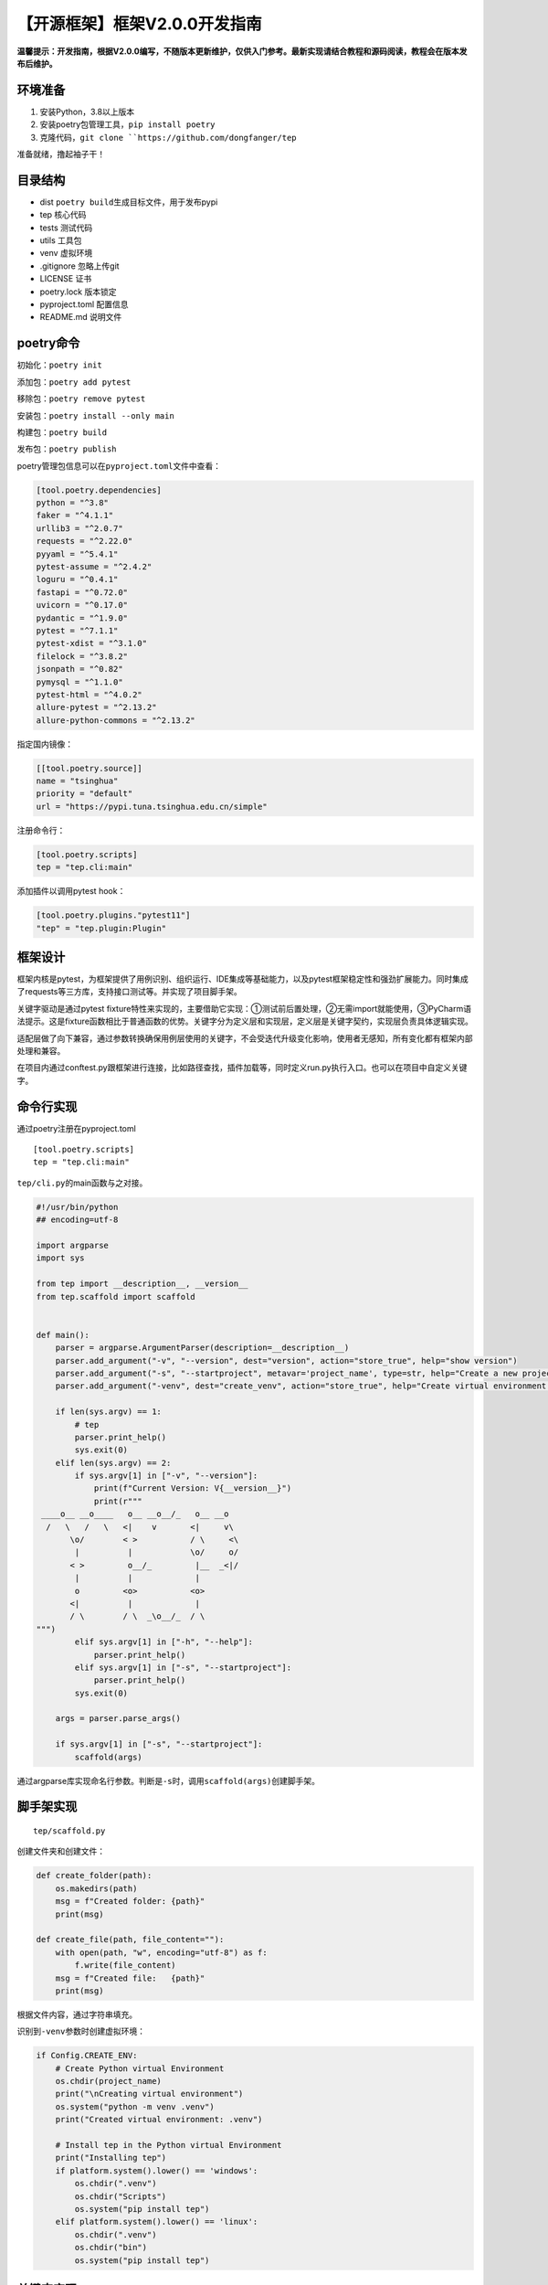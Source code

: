 【开源框架】框架V2.0.0开发指南
==============================

|image1|

**温馨提示：开发指南，根据V2.0.0编写，不随版本更新维护，仅供入门参考。最新实现请结合教程和源码阅读，教程会在版本发布后维护。**

环境准备
--------

1. 安装Python，3.8以上版本
2. 安装poetry包管理工具，\ ``pip install poetry``
3. 克隆代码，\ :literal:`git clone ``https://github.com/dongfanger/tep`

准备就绪，撸起袖子干！

目录结构
--------

|image2|

-  dist ``poetry build``\ 生成目标文件，用于发布pypi
-  tep 核心代码
-  tests 测试代码
-  utils 工具包
-  venv 虚拟环境
-  .gitignore 忽略上传git
-  LICENSE 证书
-  poetry.lock 版本锁定
-  pyproject.toml 配置信息
-  README.md 说明文件

poetry命令
----------

初始化：\ ``poetry init``

添加包：\ ``poetry add pytest``

移除包：\ ``poetry remove pytest``

安装包：\ ``poetry install --only main``

构建包：\ ``poetry build``

发布包：\ ``poetry publish``

poetry管理包信息可以在\ ``pyproject.toml``\ 文件中查看：

.. code:: toml

   [tool.poetry.dependencies]
   python = "^3.8"
   faker = "^4.1.1"
   urllib3 = "^2.0.7"
   requests = "^2.22.0"
   pyyaml = "^5.4.1"
   pytest-assume = "^2.4.2"
   loguru = "^0.4.1"
   fastapi = "^0.72.0"
   uvicorn = "^0.17.0"
   pydantic = "^1.9.0"
   pytest = "^7.1.1"
   pytest-xdist = "^3.1.0"
   filelock = "^3.8.2"
   jsonpath = "^0.82"
   pymysql = "^1.1.0"
   pytest-html = "^4.0.2"
   allure-pytest = "^2.13.2"
   allure-python-commons = "^2.13.2"

指定国内镜像：

.. code:: toml

   [[tool.poetry.source]]
   name = "tsinghua"
   priority = "default"
   url = "https://pypi.tuna.tsinghua.edu.cn/simple"

注册命令行：

.. code:: toml

   [tool.poetry.scripts]
   tep = "tep.cli:main"

添加插件以调用pytest hook：

.. code:: toml

   [tool.poetry.plugins."pytest11"]
   "tep" = "tep.plugin:Plugin"

框架设计
--------

|image3|

框架内核是pytest，为框架提供了用例识别、组织运行、IDE集成等基础能力，以及pytest框架稳定性和强劲扩展能力。同时集成了requests等三方库，支持接口测试等。并实现了项目脚手架。

关键字驱动是通过pytest
fixture特性来实现的，主要借助它实现：①测试前后置处理，②无需import就能使用，③PyCharm语法提示。这是fixture函数相比于普通函数的优势。关键字分为定义层和实现层，定义层是关键字契约，实现层负责具体逻辑实现。

适配层做了向下兼容，通过参数转换确保用例层使用的关键字，不会受迭代升级变化影响，使用者无感知，所有变化都有框架内部处理和兼容。

在项目内通过conftest.py跟框架进行连接，比如路径查找，插件加载等，同时定义run.py执行入口。也可以在项目中自定义关键字。

命令行实现
----------

通过poetry注册在pyproject.toml

::

   [tool.poetry.scripts]
   tep = "tep.cli:main"

``tep/cli.py``\ 的main函数与之对接。

.. code:: python

   #!/usr/bin/python
   ## encoding=utf-8

   import argparse
   import sys

   from tep import __description__, __version__
   from tep.scaffold import scaffold


   def main():
       parser = argparse.ArgumentParser(description=__description__)
       parser.add_argument("-v", "--version", dest="version", action="store_true", help="show version")
       parser.add_argument("-s", "--startproject", metavar='project_name', type=str, help="Create a new project with template structure")
       parser.add_argument("-venv", dest="create_venv", action="store_true", help="Create virtual environment in the project, and install tep")

       if len(sys.argv) == 1:
           # tep
           parser.print_help()
           sys.exit(0)
       elif len(sys.argv) == 2:
           if sys.argv[1] in ["-v", "--version"]:
               print(f"Current Version: V{__version__}")
               print(r"""
    ____o__ __o____   o__ __o__/_   o__ __o
     /   \   /   \   <|    v       <|     v\
          \o/        < >           / \     <\
           |          |            \o/     o/
          < >         o__/_         |__  _<|/
           |          |             |
           o         <o>           <o>
          <|          |             |
          / \        / \  _\o__/_  / \
   """)
           elif sys.argv[1] in ["-h", "--help"]:
               parser.print_help()
           elif sys.argv[1] in ["-s", "--startproject"]:
               parser.print_help()
           sys.exit(0)

       args = parser.parse_args()

       if sys.argv[1] in ["-s", "--startproject"]:
           scaffold(args)

通过argparse库实现命名行参数。判断是\ ``-s``\ 时，调用\ ``scaffold(args)``\ 创建脚手架。

脚手架实现
----------

::

   tep/scaffold.py

创建文件夹和创建文件：

.. code:: python

   def create_folder(path):
       os.makedirs(path)
       msg = f"Created folder: {path}"
       print(msg)

   def create_file(path, file_content=""):
       with open(path, "w", encoding="utf-8") as f:
           f.write(file_content)
       msg = f"Created file:   {path}"
       print(msg)

根据文件内容，通过字符串填充。

识别到\ ``-venv``\ 参数时创建虚拟环境：

.. code:: python

   if Config.CREATE_ENV:
       # Create Python virtual Environment
       os.chdir(project_name)
       print("\nCreating virtual environment")
       os.system("python -m venv .venv")
       print("Created virtual environment: .venv")

       # Install tep in the Python virtual Environment
       print("Installing tep")
       if platform.system().lower() == 'windows':
           os.chdir(".venv")
           os.chdir("Scripts")
           os.system("pip install tep")
       elif platform.system().lower() == 'linux':
           os.chdir(".venv")
           os.chdir("bin")
           os.system("pip install tep")

关键字实现
----------

``tep/keywords``\ 目录下，定义在\ ``api.py``\ ，实现在\ ``impl``\ 里面：

|image4|

api是关键字契约，以HTTPRequestKeyword为例：

.. code:: python

   @pytest.fixture(scope="session")
   def HTTPRequestKeyword():
       def _function(*args, **kwargs) -> Result:
           method, url, kwargs = Args.parse(["method", "url"], args, kwargs)
           return HTTPRequestImpl(method, url, **kwargs)

       return _function

关键字是一个fixture函数，在函数内部定义了另外一个函数，然后把内部函数的函数名return了，当调用这个fixture函数时，使用使用的是fixture的return，也就是内部函数名，就相当于是在调内部函数了。这是pytest
fixture的特性，不用管为什么，就这么用就对了。

api也是适配层，在内部函数中，对参数做了转换，用到了Args类：

.. code:: python

   class Args:
       @classmethod
       def parse(cls, fields: list, args: tuple, kwargs: dict) -> tuple:
           # Parse fixed args
           results = []
           for i, field in enumerate(fields):
               if i < len(args):
                   results.append(args[i])
               else:
                   value = kwargs.get(field, None)
                   if value:
                       results.append(value)
                       # Args comes from kwargs, pop the key
                       kwargs.pop(field)
           results.append(kwargs)
           return tuple(results)

根据fields，从args和kwargs中解析出入参，然后传入关键字实现，比如这里解析了method和url两个入参，传入HTTPRequestImpl函数。

同时内部函数返回类型都是Result对象：

.. code:: python

   class Result:
       # Http request, response
       response: TepResponse = None
       # Any data
       data: Any = None
       # Connect database, connection
       conn = None
       # Connect database, cursor
       cursor = None

所有关键字的返回类型都封装在这里，基本类型就传入data，特殊类型就显式定义，比如接口请求响应就定义为\ ``response: TepResponse``\ 。确保后续如果关键字要新增返回值，也不会影响老代码。

关键字实现在impl包里面，有的关键字实现复杂，有的关键字实现简单。

复杂的：HTTPRequestImpl、BodyImpl

简单的：UserDefinedVariablesImpl、DataImpl、DbcImpl

.. code:: python

   def UserDefinedVariablesImpl(*args, **kwargs) -> Result:
       file_path = os.path.join(Config().DATA_DIR, "UserDefinedVariables.yaml")
       result = Result()
       result.data = File(file_path).load()
       return result

篇幅有限，关键字实现细节请阅读源码。所有关键字都在\ ``tests/demo/case``\ 编写了测试代码：

|image5|

参数化实现
----------

先看测试代码，\ ``tests/demo/case/test_body.py``\ ：

.. code:: python

   import json

   from loguru import logger


   def test(BodyKeyword):
       body = r"""{"id":1,"param":"[{\"page\": 1, \"pinList\":[\"cekaigang\"]}]","ext1":{"a":1,"b":1},"ext2":[1,1,1],"ext3":{"name":"pytest"}}"""
       ro = BodyKeyword(body, {"$.id": 9, "$.param[0].page": 9, "$.param[0].pinList[0]": "dongfanger", "$.ext1.a": 9, "$.ext2[0]": 9, "$.ext2[2]": 9, "$.ext3.name": "tep"})
       body = ro.data
       logger.info(json.dumps(body, ensure_ascii=False))

将JSON字符串按照JSONPath匹配后修改值。

JMeter是直接在字符串中通过\ ``${}``\ 这种语法来做的，在写Python代码时这样做会有点复杂，难以处理。比如，可以用format或者f-string来做，如果\ ``%s``\ 和\ ``{}``\ 跟JSON内容不冲突是可以的，冲突了就参数化失败了。所以这里采用JSONPath来实现。

``tep/keywords/impl/BodyImpl.py``\ ，比较复杂，实现思路：

-  JSONPath转换为字典中括号取值
-  递归遍历JSON，如果识别到是str类型，那么尝试转换为JSON继续遍历
-  遍历到最后一层时，将值进行替换

.. code:: python

   #!/usr/bin/python
   ## encoding=utf-8

   import json
   import re
   from typing import Any

   from tep.libraries.Result import Result


   def BodyImpl(json_str: str, expr: dict) -> Result:
       json_obj = json.loads(json_str)
       for json_path, value in expr.items():
           _assign(json_obj, json_path, value)
       result = Result()
       result.data = json_obj
       return result


   def _jsonpath_to_dict_expr(jsonpath: str) -> str:
       """
       Input: $.store.book[0].title
       Output: '["store"]["book"][0]["title"]'
       """
       tokens = re.findall(r'\.(\w+)|\[(\d+)\]', jsonpath)
       expr = ''
       for token in tokens:
           if token[0]:
               expr += '["{}"]'.format(token[0])
           else:
               expr += '[{}]'.format(token[1])
       return expr


   def _parse_dict_expr(expr: str) -> list:
       """
       Input: '["store"]["book"][0]["title"]'
       Output: ['store', 'book', 0, 'title']
       """
       tokens = re.findall(r'\["(.*?)"\]|\[(\d+)\]', expr)
       result = [int(index) if index.isdigit() else name for name, index in tokens]
       return result


   def _nested_modify(json_obj: [dict, list], keys: list, value: Any, current_level: int = 0):
       if current_level == len(keys) - 1:
           json_obj[keys[current_level]] = value
       else:
           current_key = keys[current_level]
           # Nested string json {"id": 1, "param": "{\"page\": 1}"}
           if isinstance(json_obj[current_key], str):
               # str to json
               current_value = json.loads(json_obj[current_key])
               if isinstance(current_value, dict) or isinstance(current_value, list):
                   nested_string_json_obj = current_value
                   _nested_modify(nested_string_json_obj, keys[current_level + 1:], value)
                   # json to str
                   json_obj[current_key] = json.dumps(nested_string_json_obj, ensure_ascii=False)
           else:
               _nested_modify(json_obj[current_key], keys, value, current_level + 1)


   def _assign(json_obj: [dict, list], json_path: str, value: Any):
       dict_expr = _jsonpath_to_dict_expr(json_path)
       keys = _parse_dict_expr(dict_expr)
       _nested_modify(json_obj, keys, value)

执行入口
--------

.. code:: python

   from tep.libraries.Run import Run

   if __name__ == '__main__':
       settings = {
           "path": ["test_demo.py"],  # Path to run, relative path to case
           "report": False,  # Output test report or not
           "report_type": "pytest-html"  # "pytest-html" "allure"
       }
       Run(settings)

通过Run类实现：

.. code:: python

   class Run:
       def __init__(self, *args, **kwargs):
           os.system(Cmd(*args).pytest())

也就是\ ``os.system``\ 执行命令。命令由Cmd类拼装：

.. code:: python

   class Cmd:
       template = "pytest -s {where_to_run} {tep_report}"

       def __init__(self, *args, **kwargs):
           settings = args[0]
           self.RUN_PATH = [os.path.join(Config().CASE_DIR, path) for path in settings["path"]]
           self.RUN_REPORT = settings["report"]
           self.RUN_REPORT_TYPE = settings["report_type"]

       def pytest(self) -> str:
           cmd = self.template.format(
               where_to_run=" ".join(self.RUN_PATH),
               tep_report=self.tep_report()
           )
           return cmd

       def tep_report(self) -> str:
           if self.RUN_REPORT:
               if self.RUN_REPORT_TYPE == "pytest-html":
                   return f"--html={Config().HTML_REPORT_PATH}.html --self-contained-html"
               elif self.RUN_REPORT_TYPE == "allure":
                   return "--tep-reports"
           return ""

根据settings解析出运行配置，拼装到pytest命令行。

路径查找
--------

做框架必须要解决的一个问题是，怎么在框架查找到项目路径。因为通过pip
install安装后，框架代码是放在site-packages里面的：

|image6|

|image7|

跟项目本地目录没在一块，框架要查找case、data、report目录就要先知道项目根目录。

tep框架是基于pytest的，pytest会先加载conftest.py，所以在这个文件将项目根目录告诉框架。

.. code:: python

   from tep.plugin import tep_plugins

   pytest_plugins = tep_plugins()

``tep_plugins()``\ 在\ ``tep/plugin.py``\ 中实现：

.. code:: python

   def tep_plugins():
       """
       Must be placed at the top, execute first to initialize base dir
       """
       caller = inspect.stack()[1]
       Config.BASE_DIR = os.path.abspath(os.path.dirname(caller.filename))
       plugins = _keyword_path() + _fixture_path()  # +[other plugins]
       return plugins

通过inpect反查调用者，从而获取到conftest.py的路径，再查到项目根目录。再将路径存入Config类：

.. code:: python

   class Config:
       # Class variable initialize first
       BASE_DIR = ""

       # Constant
       CREATE_ENV = False
       # The temporary directory of the allure source file, which is a pile of JSON files,
       # will be deleted when generating HTML reports
       ALLURE_SOURCE_PATH = ".allure.source.temp"

       def __init__(self):
           # Instance variable initialize after class variable assigned
           self.CASE_DIR = os.path.join(self.BASE_DIR, "case")
           self.DATA_DIR = os.path.join(self.BASE_DIR, "data")
           self.REPORT_DIR = os.path.join(self.BASE_DIR, "report")

           current_time = time.strftime("%Y-%m-%d-%H-%M-%S", time.localtime(time.time()))
           self.HTML_REPORT_PATH = os.path.join(self.REPORT_DIR, "report-" + current_time)

Config类包含了tep框架本身的配置信息。

需要特别注意类变量和实例变量的区别，这里将BASE_DIR定义为类变量，也就是一开始就初始化。而将CASE_DIR、DATA_DIR、REPORT_DIR定义为实例变量，一开始不初始化，等到类变量初始化以后，在实例化对象时赋值。也是就说，\ ``Config.BASE_DIR``\ 类变量赋值，\ ``Config().CASE_DIR``\ 实例为对象后取值。否则可能出现这样的问题：假如将CASE_DIR也定义为类变量，在某个地方先于tep_plugins()时调用了Config.CASE_DIR，那么此时BASE_DIR是空的，就拿不到项目路径。毕竟Python的import也会执行代码，然后是从上往下执行，保不齐哪里会出问题。

为了代码健壮，一是按照类变量和实例变量分别定义，二是将\ ``tep_plugins()``\ 定义放在文件最上面。

fixture识别
-----------

同样是在tep_plugins()中加载的，返回import路径列表传入conftest.py中的\ ``pytest_plugins``\ ，这是pytest语法，能加载到fixture。

import路径列表：

.. code:: python

   def _keyword_path() -> list:
       return ["tep.keywords.api"]


   def _fixture_path():
       _fixture_dir = os.path.join(Config.BASE_DIR, "fixture")
       paths = []
       # 项目下的fixtures
       for root, _, files in os.walk(_fixture_dir):
           for file in files:
               if file.startswith("fixture_") and file.endswith(".py"):
                   full_path = os.path.join(root, file)
                   import_path = full_path.replace(_fixture_dir, "").replace("\\", ".")
                   import_path = import_path.replace("/", ".").replace(".py", "")
                   paths.append("fixture" + import_path)
       return paths

一个是tep自身路径\ ``tep.keywords.api``\ 模块，一个是项目路径\ ``fixture``\ 下以\ ``fixture_``\ 开头模块。

Allure报告
----------

在pyproject.toml中配置：

::

   [tool.poetry.plugins."pytest11"]
   "tep" = "tep.plugin:Plugin"

Plugin中就能写pytest hook：

.. code:: python

   class Plugin:
       @staticmethod
       def pytest_addoption(parser):
           """
           Allure test report, command line parameters
           """
           parser.addoption(
               "--tep-reports",
               action="store_const",
               const=True,
               help="Create tep allure HTML reports."
           )

       @staticmethod
       def pytest_configure(config):
           """
           Reference: https://github.com/allure-framework/allure-python/blob/master/allure-pytest/src/plugin.py
           In order to generate an allure source file for generating HTML reports
           """
           if _tep_reports(config):
               if os.path.exists(Config.ALLURE_SOURCE_PATH):
                   shutil.rmtree(Config.ALLURE_SOURCE_PATH)
               test_listener = AllureListener(config)
               config.pluginmanager.register(test_listener)
               allure_commons.plugin_manager.register(test_listener)
               config.add_cleanup(cleanup_factory(test_listener))

               clean = config.option.clean_alluredir
               file_logger = AllureFileLogger(Config.ALLURE_SOURCE_PATH, clean)  # allure_source
               allure_commons.plugin_manager.register(file_logger)
               config.add_cleanup(cleanup_factory(file_logger))

       @staticmethod
       def pytest_sessionfinish(session):
           """
           Generate an allure report after the test run ends
           """
           reports_path = os.path.join(Config.BASE_DIR, "reports")
           if _tep_reports(session.config):
               if _is_master(session.config):  # Generate reports only at the master node
                   # Historical data from the latest report, filling in the allure trend chart
                   if os.path.exists(reports_path):
                       his_reports = os.listdir(reports_path)
                       if his_reports:
                           latest_report_history = os.path.join(reports_path, his_reports[-1], "history")
                           shutil.copytree(latest_report_history, os.path.join(Config.ALLURE_SOURCE_PATH, "history"))

                   os.system(f"allure generate {Config.ALLURE_SOURCE_PATH} -o {Config().HTML_REPORT_PATH}  --clean")
                   shutil.rmtree(Config.ALLURE_SOURCE_PATH)

pytest_addoption添加了\ ``--tep-reports``\ 参数。

pytest_configure生成allure源文件。

pytest_sessionfinish在测试结束后将源文件转成HTML报告。

额外做了2个增强：一是根据历史报告填充趋势图，二是在pytest-xdist分布式执行时只生成一份报告。

内部库
------

其他内部库一览。

TepResponse，封装了requests.Response，添加了jsonpath方法

.. code:: python

   #!/usr/bin/python
   ## encoding=utf-8

   import jsonpath
   from requests import Response


   class TepResponse(Response):
       """
       Inherit on requests.Response, adding additional methods
       """

       def __init__(self, response):
           super().__init__()
           for k, v in response.__dict__.items():
               self.__dict__[k] = v

       def jsonpath(self, expr: str):
           """
           Force the first value here for simple values
           If complex values are taken, it is recommended to use jsonpath native directly
           """
           return jsonpath.jsonpath(self.json(), expr)[0]

File，读取YAML/JSON文件：

.. code:: python

   #!/usr/bin/python
   ## encoding=utf-8

   import json
   import os

   import yaml


   class File:
       def __init__(self, path: str):
           self.path = path

       def load(self) -> [dict, list]:
           file_type = self._file_type()
           if file_type in [".yml", ".yaml", ".YML", "YAML"]:
               return self._yaml_load()
           if file_type in [".json", ".JSON"]:
               return self._json_load()

       def _file_type(self) -> str:
           return os.path.splitext(self.path)[-1]

       def _yaml_load(self) -> [dict, list]:
           with open(self.path, encoding="utf8") as f:
               return yaml.load(f.read(), Loader=yaml.FullLoader)

       def _json_load(self) -> [dict, list]:
           with open(self.path, encoding="utf8") as f:
               return json.load(f)

DB，执行数据库sql

.. code:: python

   from loguru import logger


   class DB:
       @classmethod
       def pymysql_execute(cls, conn, cursor, sql):
           try:
               cursor.execute(sql)
               conn.commit()
           except Exception as e:
               logger.error(f"Database execute error: {e}")
               conn.rollback()

数据库连接是在自定义关键字mysql_execute中实现的：

::

   tests/demo/fixture/fixture_mysql.py
   import pytest

   from tep.libraries.DB import DB
   from tep.libraries.Result import Result


   @pytest.fixture(scope="session")
   def mysql_execute(DbcKeyword):
       ro = DbcKeyword(host="127.0.0.1", port=3306, user="root", password="12345678", database="sys")
       conn = ro.conn

       def _function(sql: str) -> Result:
           cursor = conn.cursor()
           DB.pymysql_execute(conn, cursor, sql)
           ro = Result()
           ro.cursor = cursor
           return ro

       yield _function
       conn.close()  # After test, close connection

这里就利用了fixture的前后置特性，yield前是测试前置操作，yield后是测试后置操作。测试前连接数据库，测试后关闭数据库连接。\ ``scope="session"``\ 可以配置是整个会话期间都只连接一次，还是按其他维度进行连接和关闭。

Mock服务
--------

::

   tests/scripts/mock.py

使用FastAPI实现了简单后端服务，Mock从登录到下单接口：

.. code:: python

   import uvicorn
   from fastapi import FastAPI, Request

   app = FastAPI()


   @app.post("/login")
   async def login(req: Request):
       body = await req.json()
       if body["username"] == "dongfanger" and body["password"] == "123456":
           return {"Cookie": "de2e3ffu29"}
       return ""


   @app.get("/searchSku")
   def search_sku(req: Request):
       if req.headers.get("Cookie") == "de2e3ffu29" and req.query_params.get("skuName") == "book":
           return {"skuId": "222", "price": "2.3"}
       return ""


   @app.post("/addCart")
   async def add_cart(req: Request):
       body = await req.json()
       if req.headers.get("Cookie") == "de2e3ffu29" and body["skuId"] == "222":
           return {"skuId": "222", "price": "2.3", "skuNum": 3, "totalPrice": "6.9"}
       return ""


   @app.post("/order")
   async def order(req: Request):
       body = await req.json()
       if req.headers.get("Cookie") == "de2e3ffu29" and body["skuId"] == "222":
           return {"orderId": "333"}
       return ""


   @app.post("/pay")
   async def pay(req: Request):
       body = await req.json()
       if req.headers.get("Cookie") == "de2e3ffu29" and body["orderId"] == "333":
           return {"success": "true"}
       return ""


   if __name__ == '__main__':
       uvicorn.run("mock:app", host="127.0.0.1", port=5000)

工具包
------

Pairwise.py，根据多个条件生成两两组合过滤后的结果集，适用于查询条件组合验证。

.. code:: python

   import copy
   import itertools
   from sys import stdout

   from loguru import logger


   def parewise(option: list) -> list:
       """
       Automatically generate composite use cases
       """
       cp = []  # Cartesian product
       s = []  # Split in pairs
       for x in eval('itertools.product' + str(tuple(option))):
           cp.append(x)
           s.append([i for i in itertools.combinations(x, 2)])
       logger.info('Cartesian product:%s' % len(cp))
       del_row = []
       print_progress_bar(0)
       s2 = copy.deepcopy(s)
       for i in range(len(s)):  # Match each line of use cases
           if (i % 100) == 0 or i == len(s) - 1:
               print_progress_bar(int(100 * i / (len(s) - 1)))
           t = 0
           # Judge whether the pairwise splitting of each line of use cases appears in other lines
           for j in range(len(s[i])):
               flag = False
               for i2 in [x for x in range(len(s2)) if s2[x] != s[i]]:  # Find the same column
                   if s[i][j] == s2[i2][j]:
                       t = t + 1
                       flag = True
                       break
               # The same column was not found, so there's no need to search for the remaining columns
               if not flag:
                   break
           if t == len(s[i]):
               del_row.append(i)
               s2.remove(s[i])
       res = [cp[i] for i in range(len(cp)) if i not in del_row]
       logger.info('After filtering:%s' % len(res))
       return res


   def print_progress_bar(i):
       c = int(i / 10)
       progress = '\r %2d%% [%s%s]'
       a = '■' * c
       b = '□' * (10 - c)
       msg = progress % (i, a, b)
       stdout.write(msg)
       stdout.flush()


   if __name__ == '__main__':
       pl = [['M', 'O', 'P'], ['W', 'L', 'I'], ['C', 'E']]
       res = parewise(pl)
       print()
       for x in res:
           print(x)

SimplifyJSON.py，简化JSON为一行，因为tep是把JSON放文件里面的，为了看起来清爽，代码规范是尽量放一行，JSON可以使用此工具压缩。

.. code:: python

   import json


   def simplify_json(json_str: str) -> str:
       data = json.loads(json_str)
       return json.dumps(data, separators=(',', ':'))


   if __name__ == '__main__':
       json_str = r"""
   {
          "orderId": 1,
          "payAmount": "0.2"
   }
   """
       print(simplify_json(json_str))

压缩后如果JSON还特别长，可以格式化代码，PyCharm会根据宽度设置自动换行。如果觉得压缩了不好看，想查看JSON展开效果，使用json.cn网站更快。关于压缩JSON这点，也算是在代码阅读性和JSON阅读性之间做的妥协，可以视情况调整。

本地调试
--------

``tests/demo``\ 就是一个示例项目，项目脚手架生成的项目是子集。该示例项目包含了所有关键字测试代码，工具测试代码，和其他测试场景代码。项目脚手架只包含最基础的结构文件。

可以在示例项目中调试框架代码，它能正确识别到tep内各模块代码。

如果想调试pip
install安装后的效果，可以执行\ ``tests/scripts/install.py``\ 脚本：

.. code:: python

   #!/usr/bin/python
   ## encoding=utf-8

   import os
   import shutil
   import subprocess

   from tep import __version__

   if __name__ == '__main__':
       tep_path = os.path.dirname(os.path.dirname(os.path.dirname(os.path.abspath(__file__))))

       os.chdir(tep_path)
       dist_path = os.path.join(tep_path, "dist")
       if os.path.exists(dist_path):
           shutil.rmtree(dist_path)
       os.system("poetry install --only main")
       os.system("poetry build")

       proc = subprocess.Popen(["pip", "uninstall", "tep"], stdin=subprocess.PIPE)
       proc.communicate(input="y".encode())
       os.chdir(r"/Users/wanggang888/Desktop/PycharmProjects/tep/venv/lib/python3.8/site-packages")
       for dir_name in os.listdir():
           if dir_name.startswith("tep"):
               shutil.rmtree(dir_name)

       os.chdir(dist_path)
       os.system(f"pip install tep-{__version__}-py3-none-any.whl")

它会自动执行poetry命令安装和构建，然后pip
install安装dist目录下的包到Python环境中。接着就能调试cli、脚手架、路径查找等功能。

.. |image1| image:: ../wanggang.png
.. |image2| image:: 000002-【开源框架】框架V2.0.0开发指南/6a67f10f-2acb-480f-ba67-d0ea27efd5bf.png
.. |image3| image:: 000002-【开源框架】框架V2.0.0开发指南/4de02629-a65e-4590-ac3c-95a3b8c3e17f.png
.. |image4| image:: 000002-【开源框架】框架V2.0.0开发指南/5e0c1659-2bc6-4b57-beb2-afdeb013dbb2.png
.. |image5| image:: 000002-【开源框架】框架V2.0.0开发指南/b87250f4-ad2c-4eed-89c7-751c812db3aa.png
.. |image6| image:: 000002-【开源框架】框架V2.0.0开发指南/52b72887-dfb0-4b7d-b22d-0541c80e1e21.png
.. |image7| image:: 000002-【开源框架】框架V2.0.0开发指南/f1ef2377-e9a3-4097-87b7-d299258e967a.png
